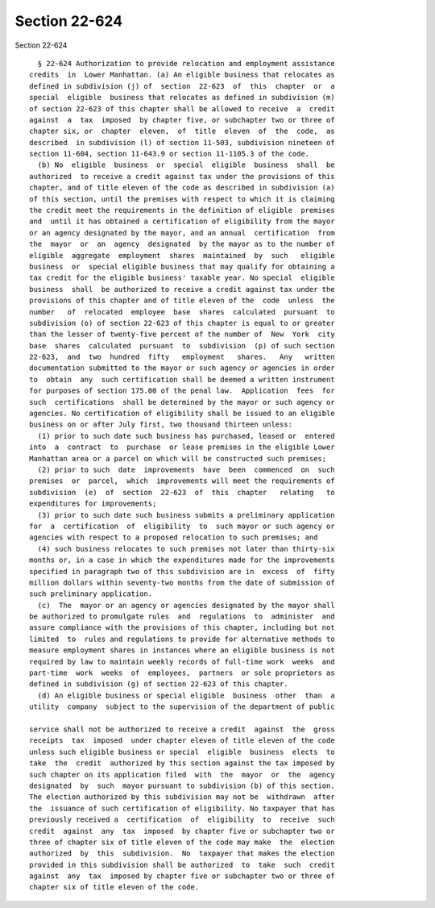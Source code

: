 Section 22-624
==============

Section 22-624 ::    
        
     
        § 22-624 Authorization to provide relocation and employment assistance
      credits  in  Lower Manhattan. (a) An eligible business that relocates as
      defined in subdivision (j) of  section  22-623  of  this  chapter  or  a
      special  eligible  business that relocates as defined in subdivision (m)
      of section 22-623 of this chapter shall be allowed to receive  a  credit
      against  a  tax  imposed  by chapter five, or subchapter two or three of
      chapter six, or  chapter  eleven,  of  title  eleven  of  the  code,  as
      described  in subdivision (l) of section 11-503, subdivision nineteen of
      section 11-604, section 11-643.9 or section 11-1105.3 of the code.
        (b) No  eligible  business  or  special  eligible  business  shall  be
      authorized  to receive a credit against tax under the provisions of this
      chapter, and of title eleven of the code as described in subdivision (a)
      of this section, until the premises with respect to which it is claiming
      the credit meet the requirements in the definition of eligible  premises
      and  until it has obtained a certification of eligibility from the mayor
      or an agency designated by the mayor, and an annual  certification  from
      the  mayor  or  an  agency  designated  by the mayor as to the number of
      eligible  aggregate  employment  shares  maintained  by  such   eligible
      business  or  special eligible business that may qualify for obtaining a
      tax credit for the eligible business' taxable year. No special  eligible
      business  shall  be authorized to receive a credit against tax under the
      provisions of this chapter and of title eleven of the  code  unless  the
      number   of  relocated  employee  base  shares  calculated  pursuant  to
      subdivision (o) of section 22-623 of this chapter is equal to or greater
      than the lesser of twenty-five percent of the number of  New  York  city
      base  shares  calculated  pursuant  to  subdivision  (p) of such section
      22-623,  and  two  hundred  fifty   employment   shares.   Any   written
      documentation submitted to the mayor or such agency or agencies in order
      to  obtain  any  such certification shall be deemed a written instrument
      for purposes of section 175.00 of the penal law.  Application  fees  for
      such  certifications  shall be determined by the mayor or such agency or
      agencies. No certification of eligibility shall be issued to an eligible
      business on or after July first, two thousand thirteen unless:
        (1) prior to such date such business has purchased, leased or  entered
      into  a  contract  to  purchase  or lease premises in the eligible Lower
      Manhattan area or a parcel on which will be constructed such premises;
        (2) prior to such  date  improvements  have  been  commenced  on  such
      premises  or  parcel,  which  improvements will meet the requirements of
      subdivision  (e)  of  section  22-623  of  this  chapter   relating   to
      expenditures for improvements;
        (3) prior to such date such business submits a preliminary application
      for  a  certification  of  eligibility  to  such mayor or such agency or
      agencies with respect to a proposed relocation to such premises; and
        (4) such business relocates to such premises not later than thirty-six
      months or, in a case in which the expenditures made for the improvements
      specified in paragraph two of this subdivision are in  excess  of  fifty
      million dollars within seventy-two months from the date of submission of
      such preliminary application.
        (c)  The  mayor or an agency or agencies designated by the mayor shall
      be authorized to promulgate rules  and  regulations  to  administer  and
      assure compliance with the provisions of this chapter, including but not
      limited  to  rules and regulations to provide for alternative methods to
      measure employment shares in instances where an eligible business is not
      required by law to maintain weekly records of full-time work  weeks  and
      part-time  work  weeks  of  employees,  partners  or sole proprietors as
      defined in subdivision (g) of section 22-623 of this chapter.
        (d) An eligible business or special eligible  business  other  than  a
      utility  company  subject to the supervision of the department of public
    
      service shall not be authorized to receive a credit  against  the  gross
      receipts  tax  imposed  under chapter eleven of title eleven of the code
      unless such eligible business or special  eligible  business  elects  to
      take  the  credit  authorized by this section against the tax imposed by
      such chapter on its application filed  with  the  mayor  or  the  agency
      designated  by  such  mayor pursuant to subdivision (b) of this section.
      The election authorized by this subdivision may not be  withdrawn  after
      the  issuance of such certification of eligibility. No taxpayer that has
      previously received a  certification  of  eligibility  to  receive  such
      credit  against  any  tax  imposed  by chapter five or subchapter two or
      three of chapter six of title eleven of the code may make  the  election
      authorized  by  this  subdivision.  No  taxpayer that makes the election
      provided in this subdivision shall be authorized  to  take  such  credit
      against  any  tax  imposed by chapter five or subchapter two or three of
      chapter six of title eleven of the code.
    
    
    
    
    
    
    